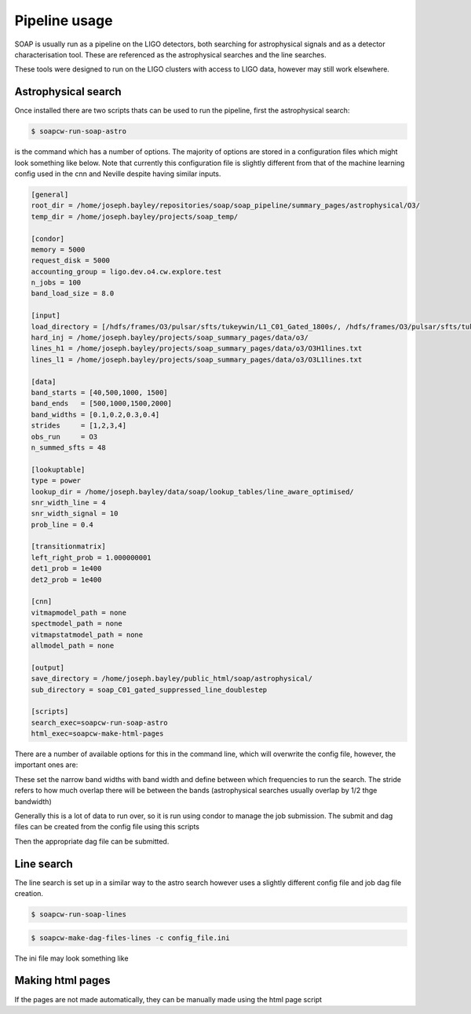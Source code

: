 .. highlight:: shell

============
Pipeline usage
============

SOAP is usually run as a pipeline on the LIGO detectors, 
both searching for astrophysical signals and as a detector characterisation tool.
These are referenced as the astrophysical searches and the line searches.

These tools were designed to run on the LIGO clusters with access to LIGO data, however may still work elsewhere.

Astrophysical search
------------

Once installed there are two scripts thats can be used to run the pipeline, first the astrophysical search:

.. code-block:: console

    $ soapcw-run-soap-astro

is the command which has a number of options. The majority of options are stored in a configuration files which might look something like below. 
Note that currently this configuration file is slightly different from that of the machine learning config used in the cnn and Neville despite having similar inputs. 

.. code-block:: console

    [general]
    root_dir = /home/joseph.bayley/repositories/soap/soap_pipeline/summary_pages/astrophysical/O3/
    temp_dir = /home/joseph.bayley/projects/soap_temp/

    [condor]
    memory = 5000
    request_disk = 5000
    accounting_group = ligo.dev.o4.cw.explore.test
    n_jobs = 100
    band_load_size = 8.0

    [input]
    load_directory = [/hdfs/frames/O3/pulsar/sfts/tukeywin/L1_C01_Gated_1800s/, /hdfs/frames/O3/pulsar/sfts/tukeywin/H1_C01_Gated_1800s/]
    hard_inj = /home/joseph.bayley/projects/soap_summary_pages/data/o3/
    lines_h1 = /home/joseph.bayley/projects/soap_summary_pages/data/o3/O3H1lines.txt
    lines_l1 = /home/joseph.bayley/projects/soap_summary_pages/data/o3/O3L1lines.txt

    [data]
    band_starts = [40,500,1000, 1500]
    band_ends   = [500,1000,1500,2000]
    band_widths = [0.1,0.2,0.3,0.4]
    strides     = [1,2,3,4]
    obs_run     = O3
    n_summed_sfts = 48

    [lookuptable]
    type = power
    lookup_dir = /home/joseph.bayley/data/soap/lookup_tables/line_aware_optimised/
    snr_width_line = 4
    snr_width_signal = 10
    prob_line = 0.4

    [transitionmatrix]
    left_right_prob = 1.000000001
    det1_prob = 1e400
    det2_prob = 1e400

    [cnn]
    vitmapmodel_path = none
    spectmodel_path = none
    vitmapstatmodel_path = none
    allmodel_path = none

    [output]
    save_directory = /home/joseph.bayley/public_html/soap/astrophysical/
    sub_directory = soap_C01_gated_suppressed_line_doublestep

    [scripts]
    search_exec=soapcw-run-soap-astro
    html_exec=soapcw-make-html-pages

There are a number of available options for this in the command line, which will overwrite the config file, however, the important ones are:

.. code-block:: console
    '-s', '--start-freq' 
    '-e', '--end-freq'
    '-w', '--band-width'
    '--stride'

These set the narrow band widths with band width and define between which frequencies to run the search. 
The stride refers to how much overlap there will be between the bands (astrophysical searches usually overlap by 1/2 thge bandwidth)

Generally this is a lot of data to run over, so it is run using condor to manage the job submission. The submit and dag files can be created from the config file using this scripts

.. code-block:: console
    soapcw-make-dag-files-astro -c config_file.ini

Then the appropriate dag file can be submitted.


Line search 
-----------

The line search is set up in a similar way to the astro search however uses a slightly different config file and job dag file creation.

.. code-block:: console

    $ soapcw-run-soap-lines


.. code-block:: console

    $ soapcw-make-dag-files-lines -c config_file.ini

The ini file may look something like

.. code-block:: console
    [general]
    # root directory for the run and condor files
    root_dir = /path/to/run/files
    temp_dir = /path/to/temp/dir

    [condor]
    # memory and disk requirements to set via condor
    memory = 5000
    request_disk = 5000
    # the accounting group for the job to run under
    accounting_group = accounting.group
    # size of the frequency band to split the jobs into 
    band_load_size = 8.0

    [input]
    # directory where the detector SFTs are stored
    load_directory = [/path/to/H1/sfts, /path/to/L1/sfts]
    # path to the hardware injection file, stored as a pandas table
    hard_inj = /path/to/hardware/injection/file.
    lines_h1 = /path/to/h1/lines/file.
    lines_l1 = /path/to/l1/lines/file.

    [data]
    # start and end frequencies 
    # this can be split up into multiple bands wach which have a different bandwidth
    # and stride (summing of frequency bins)
    band_starts = [20,500,1000, 1500]
    band_ends   = [500,1000,1500,2000]
    band_widths = [0.1,0.2,0.3,0.4]
    strides     = [1,2,3,4]
    # which observing run for labeling
    obs_run     = O4
    # number of sfts to sum over (default 1 day)
    n_summed_sfts = 48

    [lookuptable]
    # which type of lookup table to use 
    # power finds the best coincident SNR between detectors
    # amplitude finds the best coincident Amplitude between detectors accounting for duty cycle etc (default power)
    lookup_type = power
    # path to where the lookup tables were generated
    lookup_dir = /path/to/lookup/tables
    # prior width of the line SNR distribution
    snr_width_line = 4
    # prior width of the signal SNR distribution
    snr_width_signal = 10
    # ratio of probabilities of the line and noise model
    prob_line = 0.4

    [transitionmatrix]
    # probabilty of jumping up or down in frequency
    left_right_prob = 1.000000001
    # probability of detector 1 being a bin away from geocenter 
    det1_prob = 1e400
    # probability of detector 2 being a bin away from geocenter 
    det2_prob = 1e400

    [cnn]
    # this assumes already pretrained models (all can be set to none if not needed (default))
    vitmapmodel_path = /path/to/vitmapmodel.pt
    spectmodel_path = none
    allmodel_path = none
    vitmapmodel_path = none
    spectmodel_path = none
    vitmapstatmodel_path = none
    allmodel_path = none

    [output]
    # directory to save outputs and make the html pages
    save_directory = /home/joseph.bayley/public_html/soap/astrophysical/
    # sub directory to put the results in if run on the same detector
    sub_directory = soap_C00_gated_suppressed_line_doublestep
    # overwrite the existin results in this directory (default false)
    overwrite_files = False

    [scripts]
    # executables to run the search with and to generate the html pages
    search_exec=soapcw-run-soap-astro
    html_exec=soapcw-make-html-pages


Making html pages
------------------
If the pages are not made automatically, they can be manually made using the html page script

.. code-block:: console
    $ soapcw-make-html-pages -c config.ini




.. _Github repo: https://git.ligo.org/joseph.bayley/soapcw
